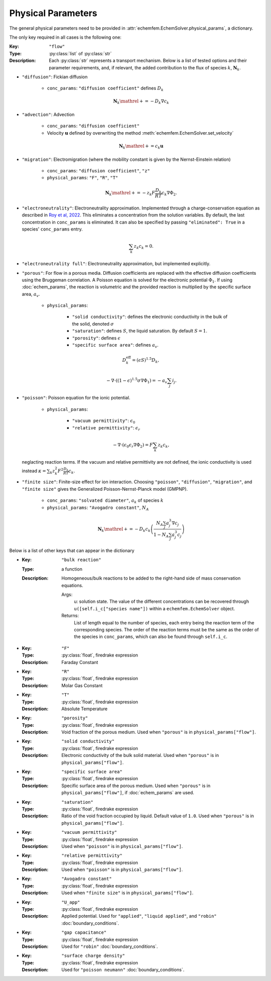 Physical Parameters
===================

The general physical parameters need to be provided in
:attr:`echemfem.EchemSolver.physical_params`, a dictionary.

The only key required in all cases is the following one:

:Key: ``"flow"``
:Type: :py:class:`list` of :py:class:`str`
:Description: Each :py:class:`str` represents a transport mechanism. Below is a
              list of tested options and their parameter requirements, and, if
              relevant, the added contribution to the flux of species :math:`k`,
              :math:`\mathbf N_k`.

* ``"diffusion"``: Fickian diffusion

    * ``conc_params``: ``"diffusion coefficient"`` defines :math:`D_k`

    .. math::

        \mathbf N_k \mathrel{+}= -D_k \nabla c_k

* ``"advection"``: Advection

    * ``conc_params``: ``"diffusion coefficient"``
    * Velocity :math:`\mathbf u` defined by overwriting the method :meth:`echemfem.EchemSolver.set_velocity`

    .. math::

        \mathbf N_k \mathrel{+}= c_k \mathbf u

* ``"migration"``: Electromigration (where the mobility constant is given by the Nernst-Einstein relation)

    * ``conc_params``: ``"diffusion coefficient"``, ``"z"``
    * ``physical_params``: ``"F"``, ``"R"``, ``"T"``

    .. math::

        \mathbf N_k \mathrel{+}= -z_k F\frac{D_k}{RT} c_k \nabla \Phi_2.

* ``"electroneutrality"``: Electroneutrality approximation. Implemented through
  a charge-conservation equation as described in `Roy et al, 2022
  <https://doi.org/10.1016/j.jcp.2022.111859>`_. This eliminates a
  concentration from the solution variables. By default, the last concentration
  in ``conc_params`` is eliminated. It can also be specified by passing
  ``"eliminated": True`` in a species' ``conc_params`` entry.

    .. math::

        \sum_k z_k c_k = 0.

* ``"electroneutrality full"``: Electroneutrality approximation, but implemented explicitly.

* ``"porous"``: For flow in a porous media. Diffusion coefficients are replaced
  with the effective diffusion coefficients using the Bruggeman correlation. A
  Poisson equation is solved for the electronic potential :math:`\Phi_1`. If
  using :doc:`echem_params`, the reaction is volumetric and the provided
  reaction is multiplied by the specific surface area, :math:`a_v`.

    * ``physical_params``:

        * ``"solid conductivity"``: defines the electronic conductivity in the bulk of the solid, denoted :math:`\sigma`
        * ``"saturation"``: defines :math:`S`, the liquid saturation. By default :math:`S=1`.
        * ``"porosity"``: defines :math:`\epsilon`
        * ``"specific surface area"``: defines :math:`a_v`.

  .. math::

        D_k^\mathrm{eff} = (\epsilon S)^{1.5} D_k,

        -\nabla \cdot \left((1-\epsilon)^{1.5} \sigma \nabla \Phi_1 \right) = -a_v \sum_j i_j.

* ``"poisson"``: Poisson equation for the ionic potential.

    * ``physical_params``:

        * ``"vacuum permittivity"``: :math:`\epsilon_0`
        * ``"relative permittivity"``: :math:`\epsilon_r`

  .. math::

        -\nabla \cdot \left( \epsilon_0 \epsilon_r \nabla \Phi_2 \right) = F\sum_k z_k c_k,

  neglacting reaction terms. If the vacuum and relative permittivity are not
  defined, the ionic conductivity is used instead :math:`\kappa = \sum_k z_k^2
  F^2 \frac{D_k}{RT} c_k`.

* ``"finite size"``: Finite-size effect for ion interaction. Choosing
  ``"poisson"``, ``"diffusion"``, ``"migration"``, and ``"finite size"`` gives
  the Generalized Poisson-Nernst-Planck model (GMPNP).

    * ``conc_params``: ``"solvated diameter"``, :math:`a_k` of species :math:`k`
    * ``physical_params``: ``"Avogadro constant"``, :math:`N_A`

    .. math::

        \mathbf N_k \mathrel{+}= -D_k c_k \left(\frac{N_A \sum_j a_j^3 \nabla
        c_j}{1- N_A \sum_j a_j^3 c_j}\right)

Below is a list of other keys that can appear in the dictionary


* :Key: ``"bulk reaction"``
  :Type: a function
  :Description: Homogeneous/bulk reactions to be added to the right-hand side of mass conservation equations.

    Args:
        u: solution state. The value of the different concentrations can be recovered through ``u([self.i_c["species name"])`` within a ``echemfem.EchemSolver`` object.

    Returns:
        List of length equal to the number of species, each entry being the reaction term of the corresponding species. The order of the reaction terms must be the same as the order of the species in ``conc_params``, which can also be found through ``self.i_c``.

* :Key: ``"F"``
  :Type: :py:class:`float`, firedrake expression
  :Description: Faraday Constant
* :Key: ``"R"``
  :Type: :py:class:`float`, firedrake expression
  :Description: Molar Gas Constant
* :Key: ``"T"``
  :Type: :py:class:`float`, firedrake expression
  :Description: Absolute Temperature
* :Key: ``"porosity"``
  :Type: :py:class:`float`, firedrake expression
  :Description: Void fraction of the porous medium. Used when ``"porous"`` is in ``physical_params["flow"]``.
* :Key: ``"solid conductivity"``
  :Type: :py:class:`float`, firedrake expression
  :Description: Electronic conductivity of the bulk solid material. Used when ``"porous"`` is in ``physical_params["flow"]``.
* :Key: ``"specific surface area"``
  :Type: :py:class:`float`, firedrake expression
  :Description: Specific surface area of the porous medium. Used when ``"porous"`` is in ``physical_params["flow"]``, if :doc:`echem_params` are used.
* :Key: ``"saturation"``
  :Type: :py:class:`float`, firedrake expression
  :Description: Ratio of the void fraction occupied by liquid. Default value of ``1.0``. Used when ``"porous"`` is in ``physical_params["flow"]``.
* :Key: ``"vacuum permittivity"``
  :Type: :py:class:`float`, firedrake expression
  :Description: Used when ``"poisson"`` is in ``physical_params["flow"]``.
* :Key: ``"relative permittivity"``
  :Type: :py:class:`float`, firedrake expression
  :Description: Used when ``"poisson"`` is in ``physical_params["flow"]``.
* :Key: ``"Avogadro constant"``
  :Type: :py:class:`float`, firedrake expression
  :Description: Used when ``"finite size"`` is in ``physical_params["flow"]``.
* :Key: ``"U_app"``
  :Type: :py:class:`float`, firedrake expression
  :Description: Applied potential. Used for ``"applied"``, ``"liquid applied"``, and ``"robin"`` :doc:`boundary_conditions`.
* :Key: ``"gap capacitance"``
  :Type: :py:class:`float`, firedrake expression
  :Description: Used for ``"robin"`` :doc:`boundary_conditions`.
* :Key: ``"surface charge density"``
  :Type: :py:class:`float`, firedrake expression
  :Description: Used for ``"poisson neumann"`` :doc:`boundary_conditions`.

